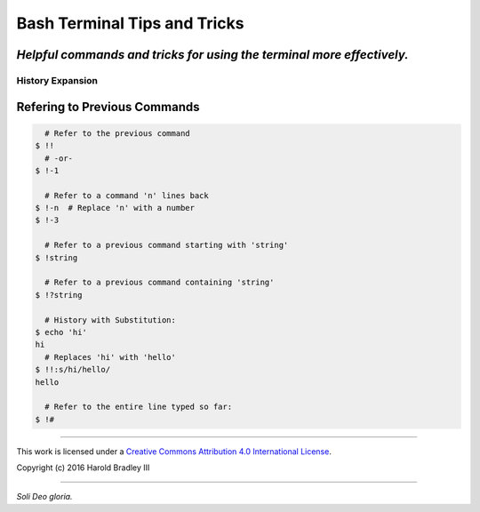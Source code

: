 Bash Terminal Tips and Tricks
#############################

*Helpful commands and tricks for using the terminal more effectively.*
----

History Expansion
=================


Refering to Previous Commands
-----------------------------

.. code:: bash

      # Refer to the previous command
    $ !!
      # -or-
    $ !-1

      # Refer to a command 'n' lines back
    $ !-n  # Replace 'n' with a number
    $ !-3

      # Refer to a previous command starting with 'string'
    $ !string

      # Refer to a previous command containing 'string'
    $ !?string

      # History with Substitution:
    $ echo 'hi'
    hi
      # Replaces 'hi' with 'hello'
    $ !!:s/hi/hello/
    hello

      # Refer to the entire line typed so far:
    $ !#


----

This work is licensed under a `Creative Commons Attribution 4.0 International License <http://creativecommons.org/licenses/by/4.0>`_.

.. image:: https://i.creativecommons.org/l/by/4.0/88x31.png
    :target: http://creativecommons.org/licenses/by/4.0/

Copyright (c) 2016 Harold Bradley III

----

*Soli Deo gloria.*

